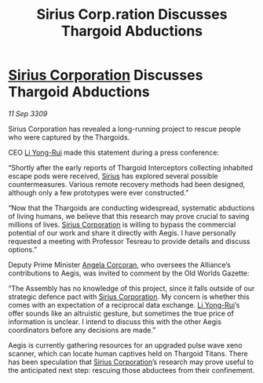 :PROPERTIES:
:ID:       afccf16d-3880-428d-b267-f338d471f0a2
:END:
#+title: Sirius Corp.ration Discusses Thargoid Abductions
#+filetags: :Alliance:Thargoid:galnet:

* [[id:aae70cda-c437-4ffa-ac0a-39703b6aa15a][Sirius Corporation]] Discusses Thargoid Abductions

/11 Sep 3309/

Sirius Corporation has revealed a long-running project to rescue people who were captured by the Thargoids. 

CEO [[id:f0655b3a-aca9-488f-bdb3-c481a42db384][Li Yong-Rui]] made this statement during a press conference: 

“Shortly after the early reports of Thargoid Interceptors collecting inhabited escape pods were received, [[id:83f24d98-a30b-4917-8352-a2d0b4f8ee65][Sirius]] has explored several possible countermeasures. Various remote recovery methods had been designed, although only a few prototypes were ever constructed.” 

“Now that the Thargoids are conducting widespread, systematic abductions of living humans, we believe that this research may prove crucial to saving millions of lives. [[id:aae70cda-c437-4ffa-ac0a-39703b6aa15a][Sirius Corporation]] is willing to bypass the commercial potential of our work and share it directly with Aegis. I have personally requested a meeting with Professor Tesreau to provide details and discuss options.” 

Deputy Prime Minister [[id:82f88fe3-91eb-4e78-824e-ec809cb81ea9][Angela Corcoran]], who oversees the Alliance’s contributions to Aegis, was invited to comment by the Old Worlds Gazette: 

“The Assembly has no knowledge of this project, since it falls outside of our strategic defence pact with [[id:aae70cda-c437-4ffa-ac0a-39703b6aa15a][Sirius Corporation]]. My concern is whether this comes with an expectation of a reciprocal data exchange. [[id:f0655b3a-aca9-488f-bdb3-c481a42db384][Li Yong-Rui]]’s offer sounds like an altruistic gesture, but sometimes the true price of information is unclear. I intend to discuss this with the other Aegis coordinators before any decisions are made.” 

Aegis is currently gathering resources for an upgraded pulse wave xeno scanner, which can locate human captives held on Thargoid Titans. There has been speculation that [[id:aae70cda-c437-4ffa-ac0a-39703b6aa15a][Sirius Corporation]]’s research may prove useful to the anticipated next step: rescuing those abductees from their confinement.
